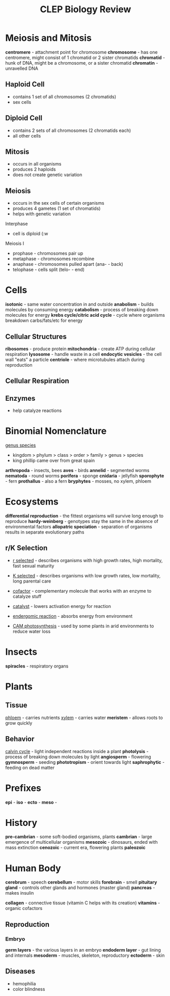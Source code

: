 #+TITLE: CLEP Biology Review
* Meiosis and Mitosis
*centromere* - attachment point for chromosome
*chromosome* - has one centromere, might consist of 1 chromatid or 2 sister chromatids
*chromatid* - hunk of DNA, might be a chromosome, or a sister chromatid
*chromatin* - unravelled DNA
** Haploid Cell
- contains 1 set of all chromosomes (2 chromatids)
- sex cells

** Diploid Cell
- contains 2 sets of all chromosomes (2 chromatids each)
- all other cells

** Mitosis
- occurs in all organisms
- produces 2 haploids
- does not create genetic variation

** Meiosis
- occurs in the sex cells of certain organisms
- produces 4 gametes (1 set of chromatids)
- helps with genetic variation

Interphase
- cell is diploid (:w


Meiosis I
- prophase - chromosomes pair up
- metaphase - chromosomes recombine
- anaphase - chromosomes pulled apart (ana- - back)
- telophase - cells split (telo- - end)

* Cells
*isotonic* - same water concentration in and outside
*anabolism* - builds molecules by consuming energy
*catabolism* - process of breaking down molecules for energy
*krebs cycle/citric acid cycle* - cycle where organisms breakdown carbs/fats/etc for energy
** Cellular Structures
*ribosomes* - produce protein
*mitochondria* - create ATP during cellular respiration
*lysosome* - handle waste in a cell
*endocytic vesicles* - the cell wall "eats" a particle
*centriole* - where microtubules attach during reproduction

** Cellular Respiration

** Enzymes
- help catalyze reactions


* Binomial Nomenclature
_genus species_

 - kingdom > phylum > class > order > family > genus > species
 - king phillip came over from great spain

*arthropoda* - insects, bees
*aves* - birds
*annelid* - segmented worms
*nematoda* - round worms
*porifera* - sponge
*cnidaria* - jellyfish
*sporophyte* - fern
*prothallus* - also a fern
*bryphytes* - mosses, no xylem, phloem
* Ecosystems
*differential reproduction* - the fittest organisms will survive long enough to reproduce
*hardy-weinberg* - genotypes stay the same in the absence of environmental factors
*allopatric speciation* - separation of organisms results in separate evolutionary paths
** r/K Selection
- _r selected_ - describes organisms with high growth rates, high mortality, fast sexual maturity
- _K selected_ - describes organisms with low growth rates, low mortality, long parental care

- _cofactor_ - complementary molecule that works with an enzyme to catalyze stuff

- _catalyst_ - lowers activation energy for reaction
- _endergomic reaction_ - absorbs energy from environment
- _CAM photosynthesis_ - used by some plants in arid environments to reduce water loss
* Insects
*spiracles* - respiratory organs
* Plants
** Tissue
_phloem_ - carries nutrients
_xylem_ - carries water
*meristem* - allows roots to grow quickly
** Behavior
_calvin cycle_ - light independent reactions inside a plant
*photolysis* - process of breaking down molecules by light
*angiosperm* - flowering
*gymnosperm* - seeding
*phototropism* - orient towards light
*saphrophytic* - feeding on dead matter

* Prefixes
*epi* - 
*iso* -
*ecto* -
*meso* - 
* History
*pre-cambrian* - some soft-bodied organisms, plants 
*cambrian* - large emergence of multicellular organisms
*mesozoic* - dinosaurs, ended with mass extinction
*cenozoic* - current era, flowering plants
*paleozoic*
* Human Body
*cerebrum* - speech
*cerebellum* - motor skills
*forebrain* - smell
*pituitary gland* - controls other glands and hormones (master gland)
*pancreas* - makes insulin

*collagen* - connective tissue (vitamin C helps with its creation)
*vitamins* - organic cofactors

** Reproduction
*** Embryo
*germ layers* - the various layers in an embryo
*endoderm layer* - gut lining and internals
*mesoderm* - muscles, skeleton, reproductory
*ectoderm* - skin
** Diseases
- hemophilia
- color blindness
